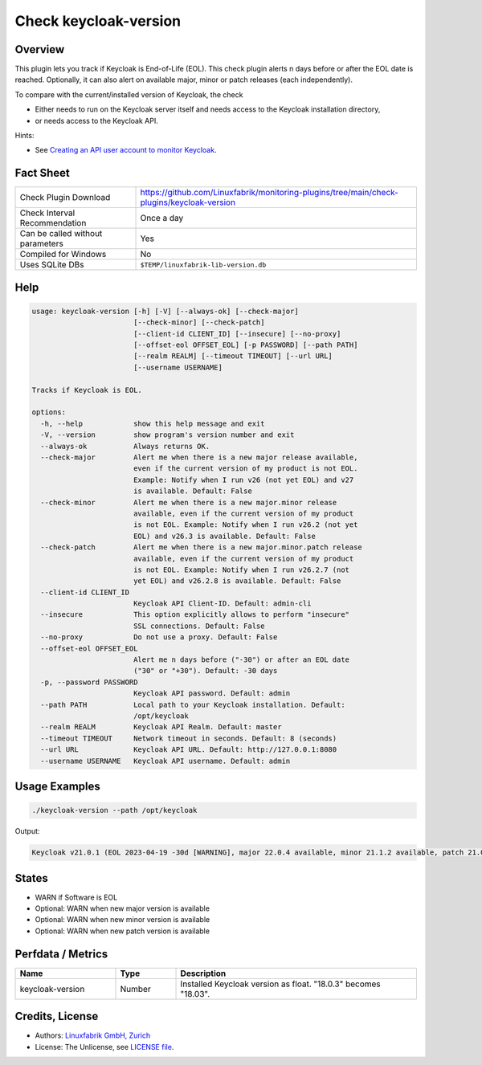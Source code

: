Check keycloak-version
======================

Overview
--------

This plugin lets you track if Keycloak is End-of-Life (EOL). This check plugin alerts n days before or after the EOL date is reached. Optionally, it can also alert on available major, minor or patch releases (each independently).

To compare with the current/installed version of Keycloak, the check

* Either needs to run on the Keycloak server itself and needs access to the Keycloak installation directory,
* or needs access to the Keycloak API.

Hints:

* See `Creating an API user account to monitor Keycloak <https://github.com/Linuxfabrik/monitoring-plugins/blob/main/PLUGINS-KEYCLOAK.rst>`_.


Fact Sheet
----------

.. csv-table::
    :widths: 30, 70

    "Check Plugin Download",                "https://github.com/Linuxfabrik/monitoring-plugins/tree/main/check-plugins/keycloak-version"
    "Check Interval Recommendation",        "Once a day"
    "Can be called without parameters",     "Yes"
    "Compiled for Windows",                 "No"
    "Uses SQLite DBs",                      "``$TEMP/linuxfabrik-lib-version.db``"


Help
----

.. code-block:: text

    usage: keycloak-version [-h] [-V] [--always-ok] [--check-major]
                            [--check-minor] [--check-patch]
                            [--client-id CLIENT_ID] [--insecure] [--no-proxy]
                            [--offset-eol OFFSET_EOL] [-p PASSWORD] [--path PATH]
                            [--realm REALM] [--timeout TIMEOUT] [--url URL]
                            [--username USERNAME]

    Tracks if Keycloak is EOL.

    options:
      -h, --help            show this help message and exit
      -V, --version         show program's version number and exit
      --always-ok           Always returns OK.
      --check-major         Alert me when there is a new major release available,
                            even if the current version of my product is not EOL.
                            Example: Notify when I run v26 (not yet EOL) and v27
                            is available. Default: False
      --check-minor         Alert me when there is a new major.minor release
                            available, even if the current version of my product
                            is not EOL. Example: Notify when I run v26.2 (not yet
                            EOL) and v26.3 is available. Default: False
      --check-patch         Alert me when there is a new major.minor.patch release
                            available, even if the current version of my product
                            is not EOL. Example: Notify when I run v26.2.7 (not
                            yet EOL) and v26.2.8 is available. Default: False
      --client-id CLIENT_ID
                            Keycloak API Client-ID. Default: admin-cli
      --insecure            This option explicitly allows to perform "insecure"
                            SSL connections. Default: False
      --no-proxy            Do not use a proxy. Default: False
      --offset-eol OFFSET_EOL
                            Alert me n days before ("-30") or after an EOL date
                            ("30" or "+30"). Default: -30 days
      -p, --password PASSWORD
                            Keycloak API password. Default: admin
      --path PATH           Local path to your Keycloak installation. Default:
                            /opt/keycloak
      --realm REALM         Keycloak API Realm. Default: master
      --timeout TIMEOUT     Network timeout in seconds. Default: 8 (seconds)
      --url URL             Keycloak API URL. Default: http://127.0.0.1:8080
      --username USERNAME   Keycloak API username. Default: admin


Usage Examples
--------------

.. code-block:: bash

    ./keycloak-version --path /opt/keycloak

Output:

.. code-block:: text

    Keycloak v21.0.1 (EOL 2023-04-19 -30d [WARNING], major 22.0.4 available, minor 21.1.2 available, patch 21.0.2 available)


States
------

* WARN if Software is EOL
* Optional: WARN when new major version is available
* Optional: WARN when new minor version is available
* Optional: WARN when new patch version is available


Perfdata / Metrics
------------------

.. csv-table::
    :widths: 25, 15, 60
    :header-rows: 1
    
    Name,                                       Type,               Description                                           
    keycloak-version,                           Number,             Installed Keycloak version as float. "18.0.3" becomes "18.03".


Credits, License
----------------

* Authors: `Linuxfabrik GmbH, Zurich <https://www.linuxfabrik.ch>`_
* License: The Unlicense, see `LICENSE file <https://unlicense.org/>`_.

